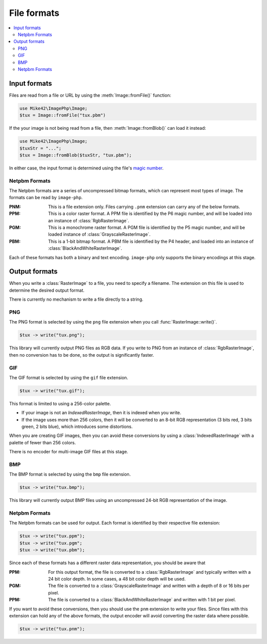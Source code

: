 File formats
============

.. contents::
   :local:

Input formats
-------------

Files are read from a file or URL by using the :meth:`Image::fromFile()` function:

.. code-block:: php
  
  use Mike42\ImagePhp\Image;
  $tux = Image::fromFile("tux.pbm")

If the your image is not being read from a file, then :meth:`Image::fromBlob()` can load it instead:

.. code-block:: php

  use Mike42\ImagePhp\Image;
  $tuxStr = "...";
  $tux = Image::fromBlob($tuxStr, "tux.pbm");

In either case, the input format is determined using the file's `magic number`_.

.. _magic number: https://en.wikipedia.org/wiki/Magic_number_(programming)

Netpbm Formats
^^^^^^^^^^^^^^

The Netpbm formats are a series of uncompressed bitmap formats, which can represent most types of image. The formats can be read by ``image-php``.

:PNM: This is a file extension only. Files carrying ``.pnm`` extension can carry any of the below formats.
:PPM: This is a color raster format. A PPM file is identified by the P6 magic number, and will be loaded into an instance of :class:`RgbRasterImage`.
:PGM: This is a monochrome raster format. A PGM file is identified by the P5 magic number, and will be loaded instance of :class:`GrayscaleRasterImage`.
:PBM: This is a 1-bit bitmap format. A PBM file is identified by the P4 header, and loaded into an instance of :class:`BlackAndWhiteRasterImage`.

Each of these formats has both a binary and text encoding. ``image-php`` only supports the binary encodings at this stage.

Output formats
--------------

When you write a :class:`RasterImage` to a file, you need to specify a filename. The extension on this file is used to determine the desired output format.

There is currently no mechanism to write a file directly to a string.

PNG
^^^

The PNG format is selected by using the ``png`` file extension when you call :func:`RasterImage::write()`.

.. code-block:: php

  $tux -> write("tux.png");

This library will currently output PNG files as RGB data. If you write to PNG from an instance of :class:`RgbRasterImage`, then no conversion has to be done, so the output is significantly faster.

GIF
^^^

The GIF format is selected by using the ``gif`` file extension.

.. code-block:: php

  $tux -> write("tux.gif");

This format is limited to using a 256-color palette.

- If your image is not an `IndexedRasterImage`, then it is indexed when you write.
- If the image uses more than 256 colors, then it will be converted to an 8-bit RGB representation (3 bits red, 3 bits green, 2 bits blue), which introduces some distortions.

When you are creating GIF images, then you can avoid these conversions by using a :class:`IndexedRasterImage` with a palette of fewer than 256 colors.

There is no encoder for multi-image GIF files at this stage.

BMP
^^^

The BMP format is selected by using the ``bmp`` file extension.

.. code-block:: php
  
  $tux -> write("tux.bmp");

This library will currently output BMP files using an uncompressed 24-bit RGB representation of the image.

Netpbm Formats
^^^^^^^^^^^^^^

The Netpbm formats can be used for output. Each format is identified by their respective file extension:

.. code-block:: php

  $tux -> write("tux.ppm");
  $tux -> write("tux.pgm";
  $tux -> write("tux.pbm");

Since each of these formats has a different raster data representation, you should be aware that 

:PPM: For this output format, the file is converted to a :class:`RgbRasterImage` and typically written with a 24 bit color depth. In some cases, a 48 bit color depth will be used.
:PGM: The file is converted to a :class:`GrayscaleRasterImage` and written with a depth of 8 or 16 bits per pixel.
:PPM: The file is converted to a :class:`BlackAndWhiteRasterImage` and written with 1 bit per pixel.

If you want to avoid these conversions, then you should use the ``pnm`` extension to write your files. Since files with this extension can hold any of the above formats, the output encoder will avoid converting the raster data where possible.

.. code-block:: php

  $tux -> write("tux.pnm");


